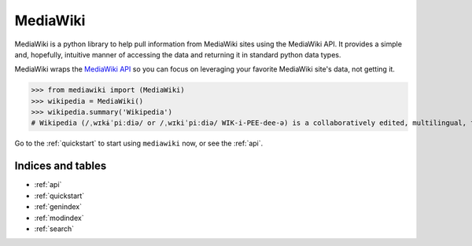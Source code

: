 .. _home:

MediaWiki
=========

MediaWiki is a python library to help pull information from MediaWiki sites
using the MediaWiki API. It provides a simple and, hopefully, intuitive
manner of accessing the data and returning it in standard python data types.

MediaWiki wraps the `MediaWiki API <https://www.mediawiki.org/wiki/API>`_
so you can focus on leveraging your favorite MediaWiki site's data,
not getting it.

.. code: python

>>> from mediawiki import (MediaWiki)
>>> wikipedia = MediaWiki()
>>> wikipedia.summary('Wikipedia')
# Wikipedia (/ˌwɪkɨˈpiːdiə/ or /ˌwɪkiˈpiːdiə/ WIK-i-PEE-dee-ə) is a collaboratively edited, multilingual, free Internet encyclopedia supported by the non-profit Wikimedia Foundation...


Go to the :ref:`quickstart` to start using ``mediawiki`` now, or see the :ref:`api`.

Indices and tables
******************

* :ref:`api`
* :ref:`quickstart`
* :ref:`genindex`
* :ref:`modindex`
* :ref:`search`
